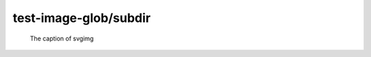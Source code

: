 test-image-glob/subdir
======================

.. image:: rimg.png

.. image:: svgimg.*

.. figure:: svgimg.*

   The caption of svgimg
